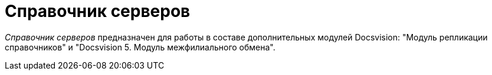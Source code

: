 = Справочник серверов

_Справочник серверов_ предназначен для работы в составе дополнительных модулей Docsvision: "Модуль репликации справочников" и "Docsvision 5. Модуль межфилиального обмена".
